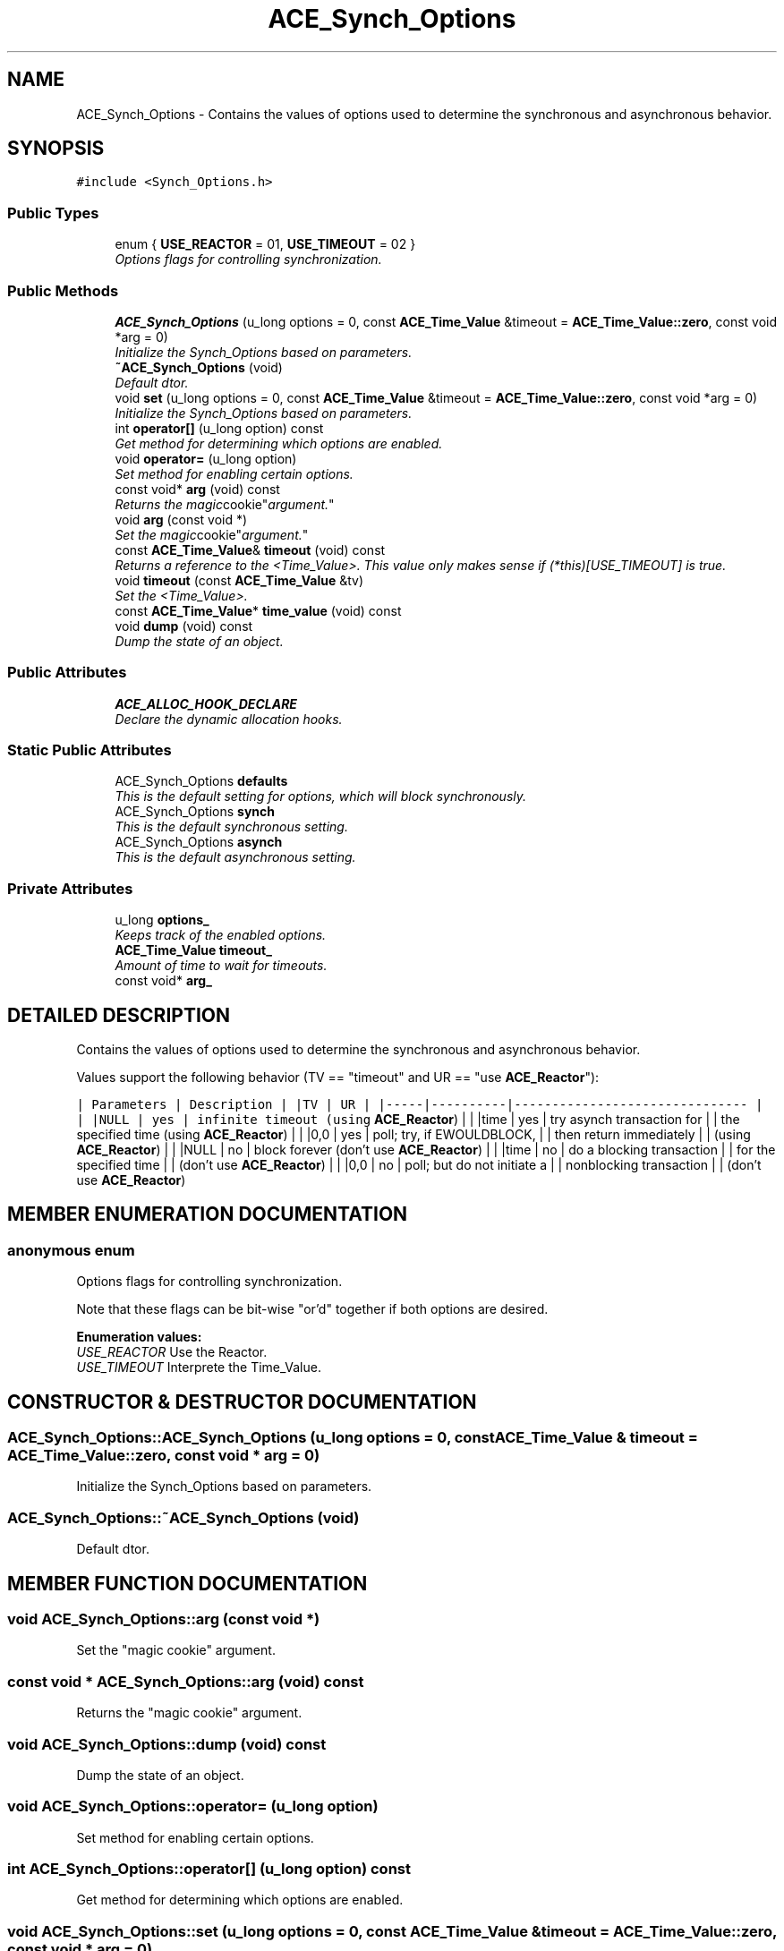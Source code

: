 .TH ACE_Synch_Options 3 "5 Oct 2001" "ACE" \" -*- nroff -*-
.ad l
.nh
.SH NAME
ACE_Synch_Options \- Contains the values of options used to determine the synchronous and asynchronous behavior. 
.SH SYNOPSIS
.br
.PP
\fC#include <Synch_Options.h>\fR
.PP
.SS Public Types

.in +1c
.ti -1c
.RI "enum { \fBUSE_REACTOR\fR = 01, \fBUSE_TIMEOUT\fR = 02 }"
.br
.RI "\fIOptions flags for controlling synchronization.\fR"
.in -1c
.SS Public Methods

.in +1c
.ti -1c
.RI "\fBACE_Synch_Options\fR (u_long options = 0, const \fBACE_Time_Value\fR &timeout = \fBACE_Time_Value::zero\fR, const void *arg = 0)"
.br
.RI "\fIInitialize the Synch_Options based on parameters.\fR"
.ti -1c
.RI "\fB~ACE_Synch_Options\fR (void)"
.br
.RI "\fIDefault dtor.\fR"
.ti -1c
.RI "void \fBset\fR (u_long options = 0, const \fBACE_Time_Value\fR &timeout = \fBACE_Time_Value::zero\fR, const void *arg = 0)"
.br
.RI "\fIInitialize the Synch_Options based on parameters.\fR"
.ti -1c
.RI "int \fBoperator[]\fR (u_long option) const"
.br
.RI "\fIGet method for determining which options are enabled.\fR"
.ti -1c
.RI "void \fBoperator=\fR (u_long option)"
.br
.RI "\fISet method for enabling certain options.\fR"
.ti -1c
.RI "const void* \fBarg\fR (void) const"
.br
.RI "\fIReturns the "magic cookie" argument.\fR"
.ti -1c
.RI "void \fBarg\fR (const void *)"
.br
.RI "\fISet the "magic cookie" argument.\fR"
.ti -1c
.RI "const \fBACE_Time_Value\fR& \fBtimeout\fR (void) const"
.br
.RI "\fIReturns a reference to the <Time_Value>. This value only makes sense if (*this)[USE_TIMEOUT] is true.\fR"
.ti -1c
.RI "void \fBtimeout\fR (const \fBACE_Time_Value\fR &tv)"
.br
.RI "\fISet the <Time_Value>.\fR"
.ti -1c
.RI "const \fBACE_Time_Value\fR* \fBtime_value\fR (void) const"
.br
.ti -1c
.RI "void \fBdump\fR (void) const"
.br
.RI "\fIDump the state of an object.\fR"
.in -1c
.SS Public Attributes

.in +1c
.ti -1c
.RI "\fBACE_ALLOC_HOOK_DECLARE\fR"
.br
.RI "\fIDeclare the dynamic allocation hooks.\fR"
.in -1c
.SS Static Public Attributes

.in +1c
.ti -1c
.RI "ACE_Synch_Options \fBdefaults\fR"
.br
.RI "\fIThis is the default setting for options, which will block synchronously.\fR"
.ti -1c
.RI "ACE_Synch_Options \fBsynch\fR"
.br
.RI "\fIThis is the default synchronous setting.\fR"
.ti -1c
.RI "ACE_Synch_Options \fBasynch\fR"
.br
.RI "\fIThis is the default asynchronous setting.\fR"
.in -1c
.SS Private Attributes

.in +1c
.ti -1c
.RI "u_long \fBoptions_\fR"
.br
.RI "\fIKeeps track of the enabled options.\fR"
.ti -1c
.RI "\fBACE_Time_Value\fR \fBtimeout_\fR"
.br
.RI "\fIAmount of time to wait for timeouts.\fR"
.ti -1c
.RI "const void* \fBarg_\fR"
.br
.in -1c
.SH DETAILED DESCRIPTION
.PP 
Contains the values of options used to determine the synchronous and asynchronous behavior.
.PP
.PP
 Values support the following behavior (TV == "timeout" and UR == "use \fBACE_Reactor\fR"):
.PP
\fC | Parameters | Description | |TV | UR | |-----|----------|------------------------------- | | |NULL | yes | infinite timeout (using \fBACE_Reactor\fR) | | |time | yes | try asynch transaction for | | the specified time (using \fBACE_Reactor\fR) | | |0,0 | yes | poll; try, if EWOULDBLOCK, | | then return immediately | | (using \fBACE_Reactor\fR) | | |NULL | no | block forever (don't use \fBACE_Reactor\fR) | | |time | no | do a blocking transaction | | for the specified time | | (don't use \fBACE_Reactor\fR) | | |0,0 | no | poll; but do not initiate a | | nonblocking transaction | | (don't use \fBACE_Reactor\fR) \fR 
.PP
.SH MEMBER ENUMERATION DOCUMENTATION
.PP 
.SS anonymous enum
.PP
Options flags for controlling synchronization.
.PP
Note that these flags can be bit-wise "or'd" together if both options are desired. 
.PP
\fBEnumeration values:\fR
.in +1c
.TP
\fB\fIUSE_REACTOR\fR \fRUse the Reactor.
.TP
\fB\fIUSE_TIMEOUT\fR \fRInterprete the Time_Value.
.SH CONSTRUCTOR & DESTRUCTOR DOCUMENTATION
.PP 
.SS ACE_Synch_Options::ACE_Synch_Options (u_long options = 0, const \fBACE_Time_Value\fR & timeout = \fBACE_Time_Value::zero\fR, const void * arg = 0)
.PP
Initialize the Synch_Options based on parameters.
.PP
.SS ACE_Synch_Options::~ACE_Synch_Options (void)
.PP
Default dtor.
.PP
.SH MEMBER FUNCTION DOCUMENTATION
.PP 
.SS void ACE_Synch_Options::arg (const void *)
.PP
Set the "magic cookie" argument.
.PP
.SS const void * ACE_Synch_Options::arg (void) const
.PP
Returns the "magic cookie" argument.
.PP
.SS void ACE_Synch_Options::dump (void) const
.PP
Dump the state of an object.
.PP
.SS void ACE_Synch_Options::operator= (u_long option)
.PP
Set method for enabling certain options.
.PP
.SS int ACE_Synch_Options::operator[] (u_long option) const
.PP
Get method for determining which options are enabled.
.PP
.SS void ACE_Synch_Options::set (u_long options = 0, const \fBACE_Time_Value\fR & timeout = \fBACE_Time_Value::zero\fR, const void * arg = 0)
.PP
Initialize the Synch_Options based on parameters.
.PP
.SS const \fBACE_Time_Value\fR * ACE_Synch_Options::time_value (void) const
.PP
Returns the address of the timeout <Time_Value> if (*this)[USE_TIMEOUT] is true, else 0. This should be used with care, e.g., the timeout pointer should not be stored in a manner that will lead to dangling pointers... 
.SS void ACE_Synch_Options::timeout (const \fBACE_Time_Value\fR & tv)
.PP
Set the <Time_Value>.
.PP
.SS const \fBACE_Time_Value\fR & ACE_Synch_Options::timeout (void) const
.PP
Returns a reference to the <Time_Value>. This value only makes sense if (*this)[USE_TIMEOUT] is true.
.PP
.SH MEMBER DATA DOCUMENTATION
.PP 
.SS ACE_Synch_Options::ACE_ALLOC_HOOK_DECLARE
.PP
Declare the dynamic allocation hooks.
.PP
.SS const void * ACE_Synch_Options::arg_\fC [private]\fR
.PP
"Magic cookie" always passed in as an argument to the \fBACE_Reactor\fR's <schedule_timer> method. Used to communicate values for asynchronous programming. 
.SS ACE_Synch_Options ACE_Synch_Options::asynch\fC [static]\fR
.PP
This is the default asynchronous setting.
.PP
.SS ACE_Synch_Options ACE_Synch_Options::defaults\fC [static]\fR
.PP
This is the default setting for options, which will block synchronously.
.PP
.SS u_long ACE_Synch_Options::options_\fC [private]\fR
.PP
Keeps track of the enabled options.
.PP
.SS ACE_Synch_Options ACE_Synch_Options::synch\fC [static]\fR
.PP
This is the default synchronous setting.
.PP
.SS \fBACE_Time_Value\fR ACE_Synch_Options::timeout_\fC [private]\fR
.PP
Amount of time to wait for timeouts.
.PP


.SH AUTHOR
.PP 
Generated automatically by Doxygen for ACE from the source code.